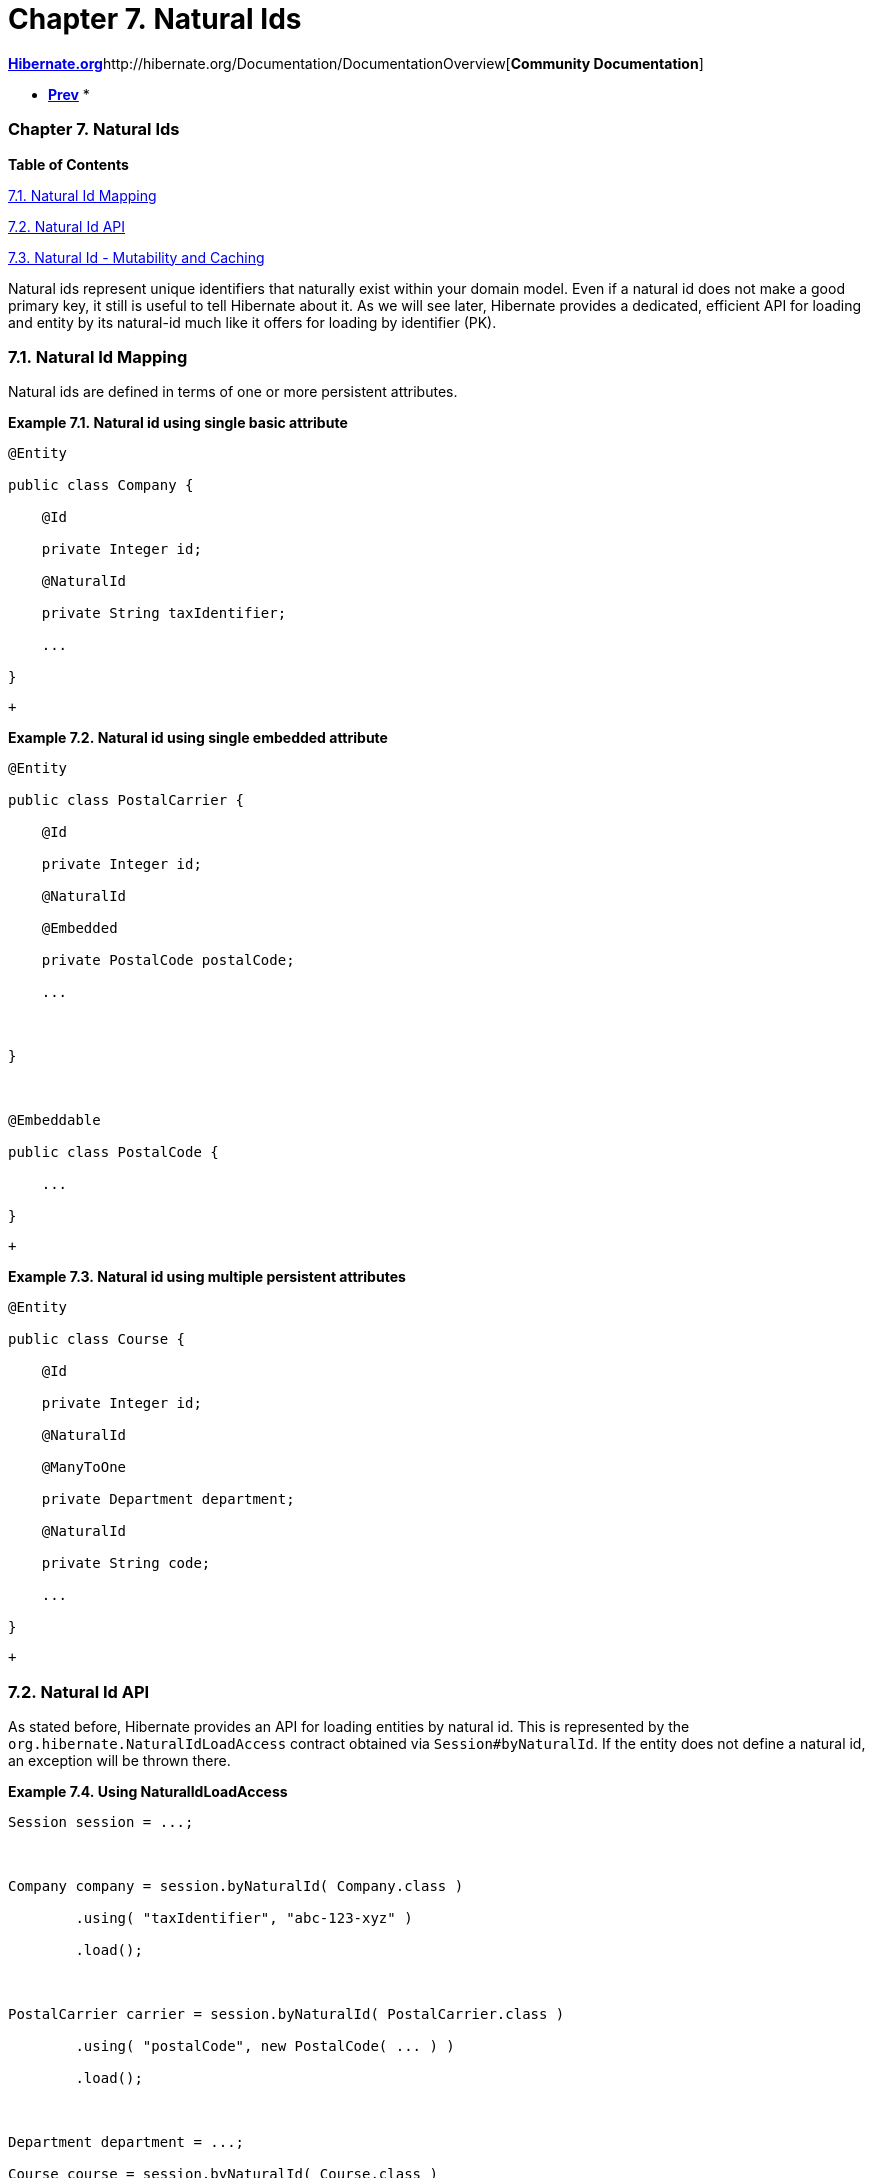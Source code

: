 Chapter 7. Natural Ids
======================

http://www.hibernate.org[*Hibernate.org*]http://hibernate.org/Documentation/DocumentationOverview[*Community
Documentation*]

* link:ch06.html[*Prev*]
* 

Chapter 7. Natural Ids
~~~~~~~~~~~~~~~~~~~~~~

*Table of Contents*

link:ch07.html#naturalid-mapping[7.1. Natural Id Mapping]

link:ch07.html#naturalid-api[7.2. Natural Id API]

link:ch07.html#naturalid-mutability-caching[7.3. Natural Id - Mutability
and Caching]

Natural ids represent unique identifiers that naturally exist within
your domain model. Even if a natural id does not make a good primary
key, it still is useful to tell Hibernate about it. As we will see
later, Hibernate provides a dedicated, efficient API for loading and
entity by its natural-id much like it offers for loading by identifier
(PK).

7.1. Natural Id Mapping
~~~~~~~~~~~~~~~~~~~~~~~

Natural ids are defined in terms of one or more persistent attributes.

*Example 7.1. Natural id using single basic attribute*

----------------------------------
@Entity
public class Company {
    @Id
    private Integer id;
    @NaturalId
    private String taxIdentifier;
    ...
}
----------------------------------

 +

*Example 7.2. Natural id using single embedded attribute*

-----------------------------------
@Entity
public class PostalCarrier {
    @Id
    private Integer id;
    @NaturalId
    @Embedded
    private PostalCode postalCode;
    ...

}

@Embeddable
public class PostalCode {
    ...
}
-----------------------------------

 +

*Example 7.3. Natural id using multiple persistent attributes*

-----------------------------------
@Entity
public class Course {
    @Id
    private Integer id;
    @NaturalId
    @ManyToOne
    private Department department;
    @NaturalId
    private String code;
    ...
}
-----------------------------------

 +

7.2. Natural Id API
~~~~~~~~~~~~~~~~~~~

As stated before, Hibernate provides an API for loading entities by
natural id. This is represented by the
`org.hibernate.NaturalIdLoadAccess` contract obtained via
`Session#byNaturalId`. If the entity does not define a natural id, an
exception will be thrown there.

*Example 7.4. Using NaturalIdLoadAccess*

-------------------------------------------------------------------
Session session = ...;

Company company = session.byNaturalId( Company.class )
        .using( "taxIdentifier", "abc-123-xyz" )
        .load();

PostalCarrier carrier = session.byNaturalId( PostalCarrier.class )
        .using( "postalCode", new PostalCode( ... ) )
        .load();

Department department = ...;
Course course = session.byNaturalId( Course.class )
        .using( "department", department )
        .using( "code", "101" )
        .load();
-------------------------------------------------------------------

 +

NaturalIdLoadAccess offers 2 distinct methods for obtaining the entity:

* `load` - obtains a reference to the entity, making sure that the
entity state is initialized.
* `getReference` - obtains a reference to the entity. The state may or
may not be initialized. If the entity is associated with the Session
already, that reference (loaded or not) is returned; else if the entity
supports proxy generation, an uninitialized proxy is generated and
returned; otherwise the entity is loaded from the database and returned.

NaturalIdLoadAccess also allows to request locking for the load. We
might use that to load an entity by natural id and at the same time
apply a pessimistic lock. For additional details on locking, see the
__Hibernate User Guide__.

We will discuss the last method available on NaturalIdLoadAccess
(`setSynchronizationEnabled`) in
link:ch07.html#naturalid-mutability-caching[Section 7.3, “Natural Id -
Mutability and Caching”].

Because the Company and PostalCarrier entities define "simple" natural
ids, we also allow simplified access to load them based on the natural
ids.

*Example 7.5. Using SimpleNaturalIdLoadAccess*

-------------------------------------------------------------------------
Session session = ...;

Company company = session.bySimpleNaturalId( Company.class )
        .load( "abc-123-xyz" );

PostalCarrier carrier = session.bySimpleNaturalId( PostalCarrier.class )
        .load( new PostalCode( ... ) );
-------------------------------------------------------------------------

 +

Here we see the use of the `org.hibernate.SimpleNaturalIdLoadAccess`
contract, obtained via `Session#bySimpleNaturalId`.
SimpleNaturalIdLoadAccess is similar to NaturalIdLoadAccess except that
it does not define the `using` method. Instead, because these "simple"
natural ids are defined based on just one attribute we can directly pass
the corresponding value of that natural id attribute directly to the
`load` and `getReference` methods. If the entity does not define a
natural id or if the natural id it does define is not simple, an
exception will be thrown there.

7.3. Natural Id - Mutability and Caching
~~~~~~~~~~~~~~~~~~~~~~~~~~~~~~~~~~~~~~~~

A natural id may be mutable or immutable. By default `@NaturalId` marks
an immutable natural id. An immutable natural id is expected to never
change values. If the values of the natural id attribute(s) can change,
`@NaturalId(mutable=true)` should be used instead.

*Example 7.6. Mutable natural id*

-----------------------------
@Entity
public class Person {
    @Id
    private Integer id;
    @NaturalId(mutable=true)
    private String ssn;
    ...
}
-----------------------------

 +

Within the Session, Hibernate maintains a mapping from natural id values
to pk values. If natural ids values have changed it is possible for this
mapping to become out of date until a flush occurs. To work around this
condition, Hibernate will attempt to discover any such pending changes
and adjust for them when the `load` or `getReference` method is
executed. To be clear: this is only pertinent for mutable natural ids.

This "discovery and adjustment" have a performance impact. If an
application is certain that none of its mutable natural ids already
associated with the Session have changed, it can disable that checking
by calling `setSynchronizationEnabled(false)` (the default is true).
This will force Hibernate to circumvent the checking of mutable natural
ids.

*Example 7.7. Mutable natural id synchronization use-case*

----------------------------------------------------------
Session session = ...;

Person person = session.bySimpleNaturalId( Person.class )
        .load( "123-45-6789" );
person.setSsn( "987-65-4321" );

...

// returns null!
person = session.bySimpleNaturalId( Person.class )
        .setSynchronizationEnabled( false )
        .load( "987-65-4321" );

// returns correctly!
person = session.bySimpleNaturalId( Person.class )
        .setSynchronizationEnabled( true )
        .load( "987-65-4321" );
----------------------------------------------------------

 +

Not only can this NaturalId-to-PK resolution be cached in the Session,
but we can also have it cached in the second-level cache if second level
caching is enabled.

*Example 7.8. Natural id caching*

----------------------------------
@Entity
@NaturalIdCache
public class Company {
    @Id
    private Integer id;
    @NaturalId
    private String taxIdentifier;
    ...
}
----------------------------------

 +

'''''

link:legalnotice.html[]

* link:ch06.html[**Prev**Chapter 6. Identifiers]
* link:#[*Up*]
* link:index.html[*Home*]
